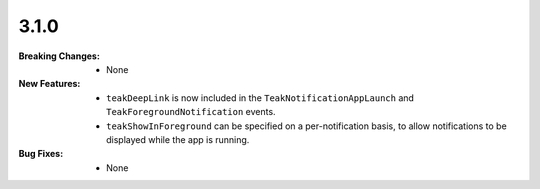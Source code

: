 3.1.0
-----
:Breaking Changes:
    * None
:New Features:
    * ``teakDeepLink`` is now included in the ``TeakNotificationAppLaunch`` and ``TeakForegroundNotification`` events.
    * ``teakShowInForeground`` can be specified on a per-notification basis, to allow notifications to be displayed while the app is running.
:Bug Fixes:
    * None
